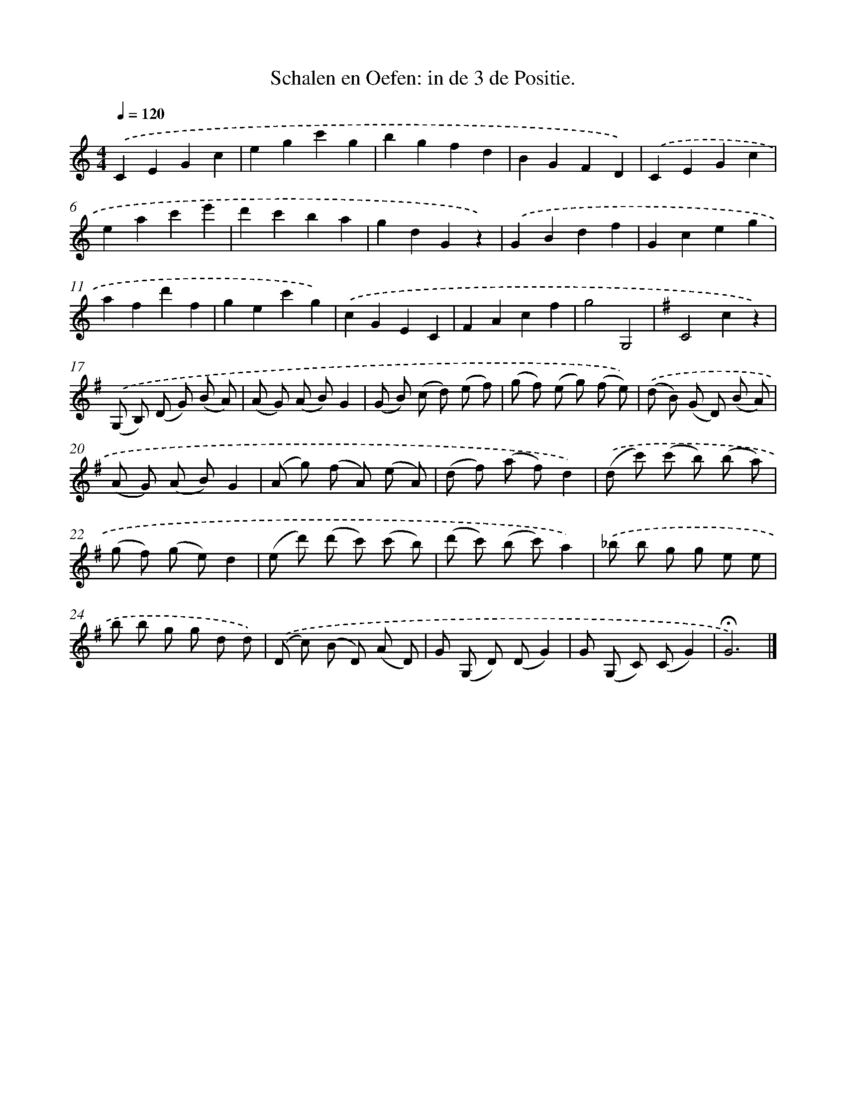 X: 14731
T: Schalen en Oefen: in de 3 de Positie.
%%abc-version 2.0
%%abcx-abcm2ps-target-version 5.9.1 (29 Sep 2008)
%%abc-creator hum2abc beta
%%abcx-conversion-date 2018/11/01 14:37:47
%%humdrum-veritas 4036557035
%%humdrum-veritas-data 2677651573
%%continueall 1
%%barnumbers 0
L: 1/8
M: 4/4
Q: 1/4=120
K: C clef=treble
.('C2E2G2c2 |
e2g2c'2g2 |
b2g2f2d2 |
B2G2F2D2) |
.('C2E2G2c2 |
e2a2c'2e'2 |
d'2c'2b2a2 |
g2d2G2z2) |
.('G2B2d2f2 |
G2c2e2g2 |
a2f2d'2f2 |
g2e2c'2g2) |
.('c2G2E2C2 |
F2A2c2f2 |
g4G,4 |
[K:G] C4c2z2) |
.('(G, B,) (D G) (B A) [I:setbarnb 18]|
(A G) (A B)G2 |
(G B) (c d) (e f) |
(g f) (e g) (f e)) |
.('(d B) (G D) (B A) |
(A G) (A B)G2 |
(A g) (f A) (e A) |
(d f) (a f)d2) |
.('(d c') (c' b) (b a) |
(g f) (g e)d2 |
(e d') (d' c') (c' b) |
(d' c') (b c')a2) |
.('_b b g g e e |
b b g g d d) |
.('(D c) (B D) (A D) |
G (G, D) (DG2) |
G (G, C) (CG2) |
!fermata!G6) |]

